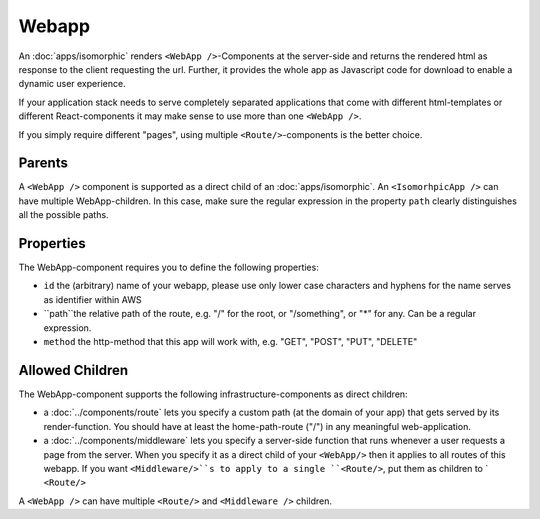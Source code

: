 .. _WebApp:

******
Webapp
******

An :doc:`apps/isomorphic` renders ``<WebApp />``-Components at the server-side and returns the rendered html as response
to the client requesting the url. Further, it provides the whole app as Javascript code for download to enable
a dynamic user experience.

If your application stack needs to serve completely separated applications that come with different html-templates
or different React-components it may make sense to use more than one ``<WebApp />``.

If you simply require different "pages", using multiple ``<Route/>``-components is the better choice.

Parents
=======

A ``<WebApp />`` component is supported as a direct child of an :doc:`apps/isomorphic`. An ``<IsomorhpicApp />`` can
have multiple WebApp-children. In this case, make sure the regular expression in the property ``path`` clearly distinguishes
all the possible paths.

Properties
==========

The WebApp-component requires you to define the following properties:

* ``id`` the (arbitrary) name of your webapp, please use only lower case characters and hyphens for the name serves as identifier within AWS
* ``path``the relative  path of the route, e.g. "/" for the root, or "/something", or "*" for any. Can be a regular expression.
* ``method`` the http-method that this app will work with, e.g. "GET", "POST", "PUT", "DELETE"


Allowed Children
================

The WebApp-component supports the following infrastructure-components as direct children:

* a :doc:`../components/route` lets you specify a custom path (at the domain of your app) that gets served by its render-function. You should have at least the home-path-route ("/") in any meaningful web-application.
* a :doc:`../components/middleware` lets  you specify a server-side function that runs whenever a user requests a page from the server. When you specify it as a direct child of your ``<WebApp/>`` then it applies to all routes of this webapp. If you want ``<Middleware/>``s to apply to a single ``<Route/>``, put them as children to ` ``<Route/>``

A ``<WebApp />`` can have multiple ``<Route/>`` and ``<Middleware />`` children.